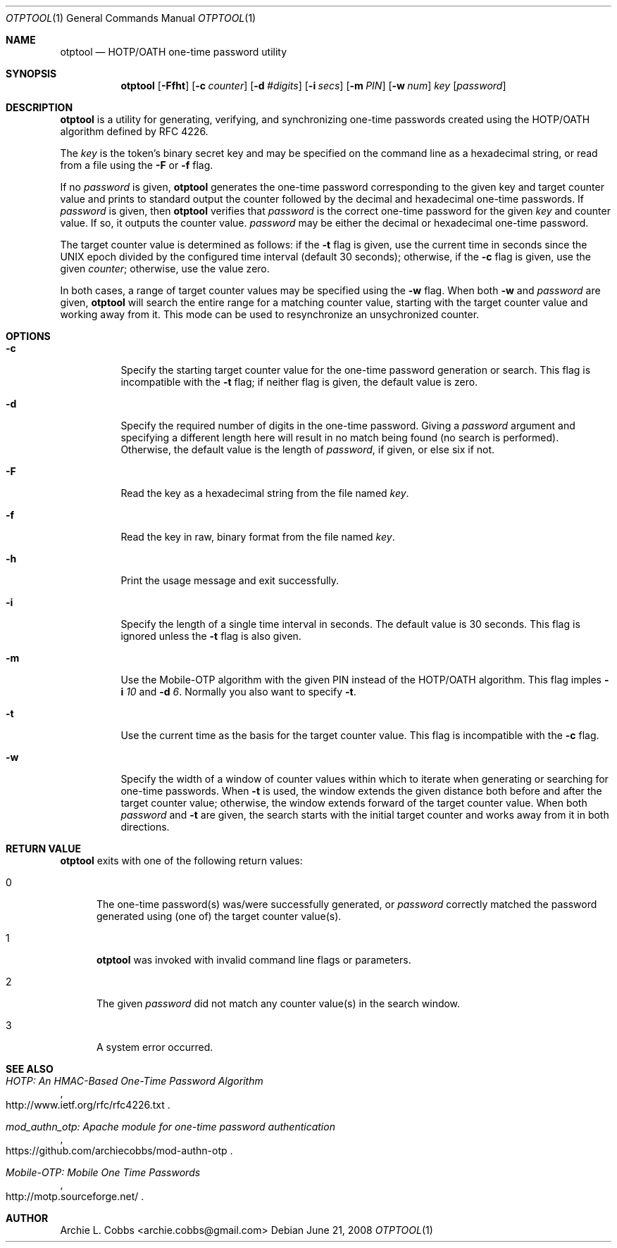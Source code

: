.\"  -*- nroff -*-
.\"
.\" otptool - HOTP/OATH one-time password utility
.\"
.\" Copyright 2009 Archie L. Cobbs <archie.cobbs@gmail.com>
.\"
.\" Licensed under the Apache License, Version 2.0 (the "License");
.\" you may not use this file except in compliance with the License.
.\" You may obtain a copy of the License at
.\"
.\"     http://www.apache.org/licenses/LICENSE-2.0
.\"
.\" Unless required by applicable law or agreed to in writing, software
.\" distributed under the License is distributed on an "AS IS" BASIS,
.\" WITHOUT WARRANTIES OR CONDITIONS OF ANY KIND, either express or implied.
.\" See the License for the specific language governing permissions and
.\" limitations under the License.
.\"/
.Dd June 21, 2008
.Dt OTPTOOL 1
.Os
.Sh NAME
.Nm otptool
.Nd HOTP/OATH one-time password utility
.Sh SYNOPSIS
.Nm otptool
.Bk -words
.Op Fl Ffht
.Op Fl c Ar counter
.Op Fl d Ar #digits
.Op Fl i Ar secs
.Op Fl m Ar PIN
.Op Fl w Ar num
.Ar key
.Op Ar password
.Ek
.Sh DESCRIPTION
.Nm
is a utility for generating, verifying, and synchronizing one-time passwords
created using the HOTP/OATH algorithm defined by RFC 4226.
.Pp
The
.Ar key
is the token's binary secret key and may be specified on the command line as a hexadecimal string,
or read from a file using the
.Fl F
or
.Fl f
flag.
.Pp
If no
.Ar password
is given,
.Nm
generates the one-time password corresponding to the given key and target counter value
and prints to standard output the counter followed by the decimal and hexadecimal one-time passwords.
If
.Ar password
is given, then
.Nm
verifies that
.Ar password
is the correct one-time password for the given
.Ar key
and counter value.
If so, it outputs the counter value.
.Ar password
may be either the decimal or hexadecimal one-time password.
.Pp
The target counter value is determined as follows: if the
.Fl t
flag is given, use the current time in seconds since the UNIX epoch divided by the configured time interval (default 30 seconds);
otherwise, if the
.Fl c
flag is given, use the given
.Ar counter ;
otherwise, use the value zero.
.Pp
In both cases, a range of target counter values may be specified using the
.Fl w
flag.
When both
.Fl w
and
.Ar password
are given,
.Nm
will search the entire range for a matching counter value,
starting with the target counter value and working away from it.
This mode can be used to resynchronize an unsychronized counter.
.Sh OPTIONS
.Bl -tag -width Ds
.It Fl c
Specify the starting target counter value for the one-time password generation or search.
This flag is incompatible with the
.Fl t
flag;
if neither flag is given, the default value is zero.
.It Fl d
Specify the required number of digits in the one-time password.
Giving a
.Ar password
argument and specifying a different length here will result in no match being found (no search is performed).
Otherwise, the default value is the length of
.Ar password ,
if given, or else six if not.
.It Fl F
Read the key as a hexadecimal string from the file named
.Ar key .
.It Fl f
Read the key in raw, binary format from the file named
.Ar key .
.It Fl h
Print the usage message and exit successfully.
.It Fl i
Specify the length of a single time interval in seconds.
The default value is 30 seconds.
This flag is ignored unless the
.Fl t
flag is also given.
.It Fl m
Use the Mobile-OTP algorithm with the given PIN instead of the HOTP/OATH algorithm.
This flag imples
.Fl i Ar 10
and
.Fl d Ar 6 .
Normally you also want to specify
.Fl t .
.It Fl t
Use the current time as the basis for the target counter value.
This flag is incompatible with the
.Fl c
flag.
.It Fl w
Specify the width of a window of counter values within which to iterate when
generating or searching for one-time passwords.
When
.Fl t
is used, the window extends the given distance both before and after the target counter value;
otherwise, the window extends forward of the target counter value.
When both
.Ar password
and
.Fl t
are given, the search starts with the initial target counter and works away from it
in both directions.
.El
.Sh RETURN VALUE
.Nm
exits with one of the following return values:
.Bl -tag -width xxx
.It 0
The one-time password(s) was/were successfully generated, or
.Ar password
correctly matched the password generated using (one of) the target counter value(s).
.It 1
.Nm
was invoked with invalid command line flags or parameters.
.It 2
The given
.Ar password
did not match any counter value(s) in the search window.
.It 3
A system error occurred.
.El
.Sh SEE ALSO
.Rs
.%T "HOTP: An HMAC-Based One-Time Password Algorithm"
.%O "http://www.ietf.org/rfc/rfc4226.txt"
.Re
.Rs
.%T "mod_authn_otp: Apache module for one-time password authentication"
.%O "https://github.com/archiecobbs/mod-authn-otp"
.Re
.Rs
.%T "Mobile-OTP: Mobile One Time Passwords"
.%O "http://motp.sourceforge.net/"
.Re
.Sh AUTHOR
.An Archie L. Cobbs Aq archie.cobbs@gmail.com
